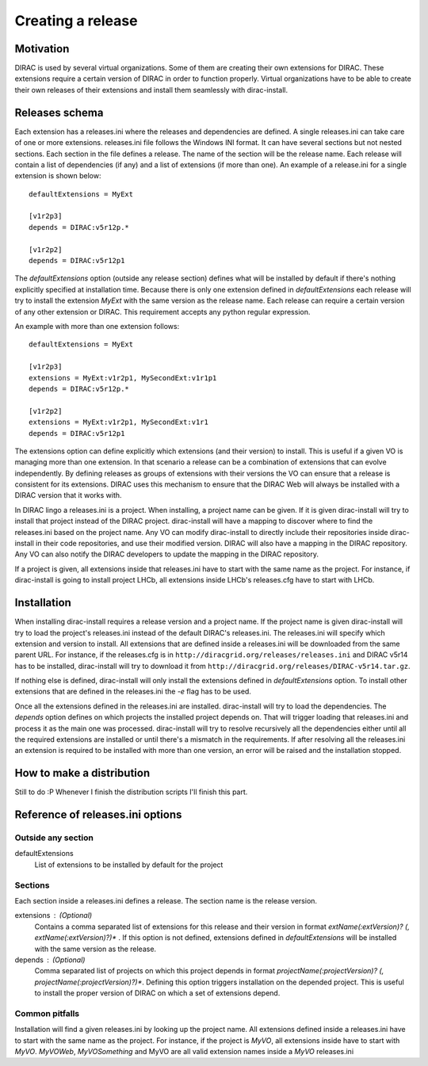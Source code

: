 =====================
Creating a release
=====================

------------
Motivation
------------

DIRAC is used by several virtual organizations. Some of them are creating their own extensions for DIRAC. These extensions require a certain version of DIRAC in order to function properly. Virtual organizations have to be able to create their own releases of their extensions and install them seamlessly with dirac-install.

-------------------
Releases schema
-------------------

Each extension has a releases.ini where the releases and dependencies are defined. A single releases.ini can take care of one or more extensions. releases.ini file follows the Windows INI format. It can have several sections but not nested sections. Each section in the file defines a release. The name of the section will be the release name. Each release will contain a list of dependencies (if any) and a list of extensions (if more than one). An example of a release.ini for a single extension is shown below::
 
 defaultExtensions = MyExt
 
 [v1r2p3]
 depends = DIRAC:v5r12p.*
 
 [v1r2p2]
 depends = DIRAC:v5r12p1

The *defaultExtensions* option (outside any release section) defines what will be installed by default if there's nothing explicitly specified at installation time. Because there is only one extension defined in *defaultExtensions* each release will try to install the extension *MyExt* with the same version as the release name. Each release can require a certain version of any other extension or DIRAC. This requirement accepts any python regular expression. 

An example with more than one extension follows::

 defaultExtensions = MyExt
 
 [v1r2p3]
 extensions = MyExt:v1r2p1, MySecondExt:v1r1p1
 depends = DIRAC:v5r12p.*
 
 [v1r2p2]
 extensions = MyExt:v1r2p1, MySecondExt:v1r1
 depends = DIRAC:v5r12p1

The extensions option can define explicitly which extensions (and their version) to install. This is useful if a given VO is managing more than one extension. In that scenario a release can be a combination of extensions that can evolve independently. By defining releases as groups of extensions with their versions the VO can ensure that a release is consistent for its extensions. DIRAC uses this mechanism to ensure that the DIRAC Web will always be installed with a DIRAC version that it works with.

In DIRAC lingo a releases.ini is a project. When installing, a project name can be given. If it is given dirac-install will try to install that project instead of the DIRAC project. dirac-install will have a mapping to discover where to find the releases.ini based on the project name. Any VO can modify dirac-install to directly include their repositories inside dirac-install in their code repositories, and use their modified version. DIRAC will also have a mapping in the DIRAC repository. Any VO can also notify the DIRAC developers to update the mapping in the DIRAC repository.

If a project is given, all extensions inside that releases.ini have to start with the same name as the project. For instance, if dirac-install is going to install project LHCb, all extensions inside LHCb's releases.cfg have to start with LHCb. 
 
--------------------------------
Installation
--------------------------------

When installing dirac-install requires a release version and a project name. If the project name is given dirac-install will try to load the project's releases.ini instead of the default DIRAC's releases.ini. The releases.ini will specify which extension and version to install. All extensions that are defined inside a releases.ini will be downloaded from the same parent URL. For instance, if the releases.cfg is in ``http://diracgrid.org/releases/releases.ini`` and DIRAC v5r14 has to be installed, dirac-install will try to download it from ``http://diracgrid.org/releases/DIRAC-v5r14.tar.gz``.

If nothing else is defined, dirac-install will only install the extensions defined in *defaultExtensions* option. To install other extensions that are defined in the releases.ini the *-e* flag has to be used. 

Once all the extensions defined in the releases.ini are installed. dirac-install will try to load the dependencies. The *depends* option defines on which projects the installed project depends on. That will trigger loading that releases.ini and process it as the main one was processed. dirac-install will try to resolve recursively all the dependencies either until all the required extensions are installed or until there's a mismatch in the requirements. If after resolving all the releases.ini an extension is required to be installed with more than one version, an error will be raised and the installation stopped.

-----------------------------
How to make a distribution
-----------------------------

Still to do :P Whenever I finish the distribution scripts I'll finish this part. 

----------------------------------
Reference of releases.ini options
----------------------------------

Outside any section
----------------------

defaultExtensions
	List of extensions to be installed by default for the project

Sections
------------

Each section inside a releases.ini defines a release. The section name is the release version.

extensions : (Optional)
	Contains a comma separated list of extensions for this release and their version in format *extName(:extVersion)? (, extName(:extVersion)?)** . If this option is not defined, extensions defined in *defaultExtensions* will be installed with the same version as the release.

depends : (Optional) 
	Comma separated list of projects on which this project depends in format *projectName(:projectVersion)? (, projectName(:projectVersion)?)**. Defining this option triggers installation on the depended project. This is useful to install the proper version of DIRAC on which a set of extensions depend.

Common pitfalls
------------------

Installation will find a given releases.ini by looking up the project name. All extensions defined inside a releases.ini have to start with the same name as the project. For instance, if the project is *MyVO*, all extensions inside have to start with *MyVO*. *MyVOWeb*, *MyVOSomething* and MyVO are all valid extension names inside a *MyVO* releases.ini